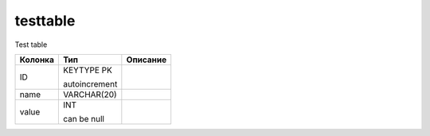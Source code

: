 testtable
=========

Test table

.. list-table::
   :header-rows: 1

   * - Колонка
     - Тип
     - Описание

   * - ID
     - KEYTYPE PK

       autoincrement
     - 

   * - name
     - VARCHAR(20)
     - 

   * - value
     - INT

       can be null
     - 


